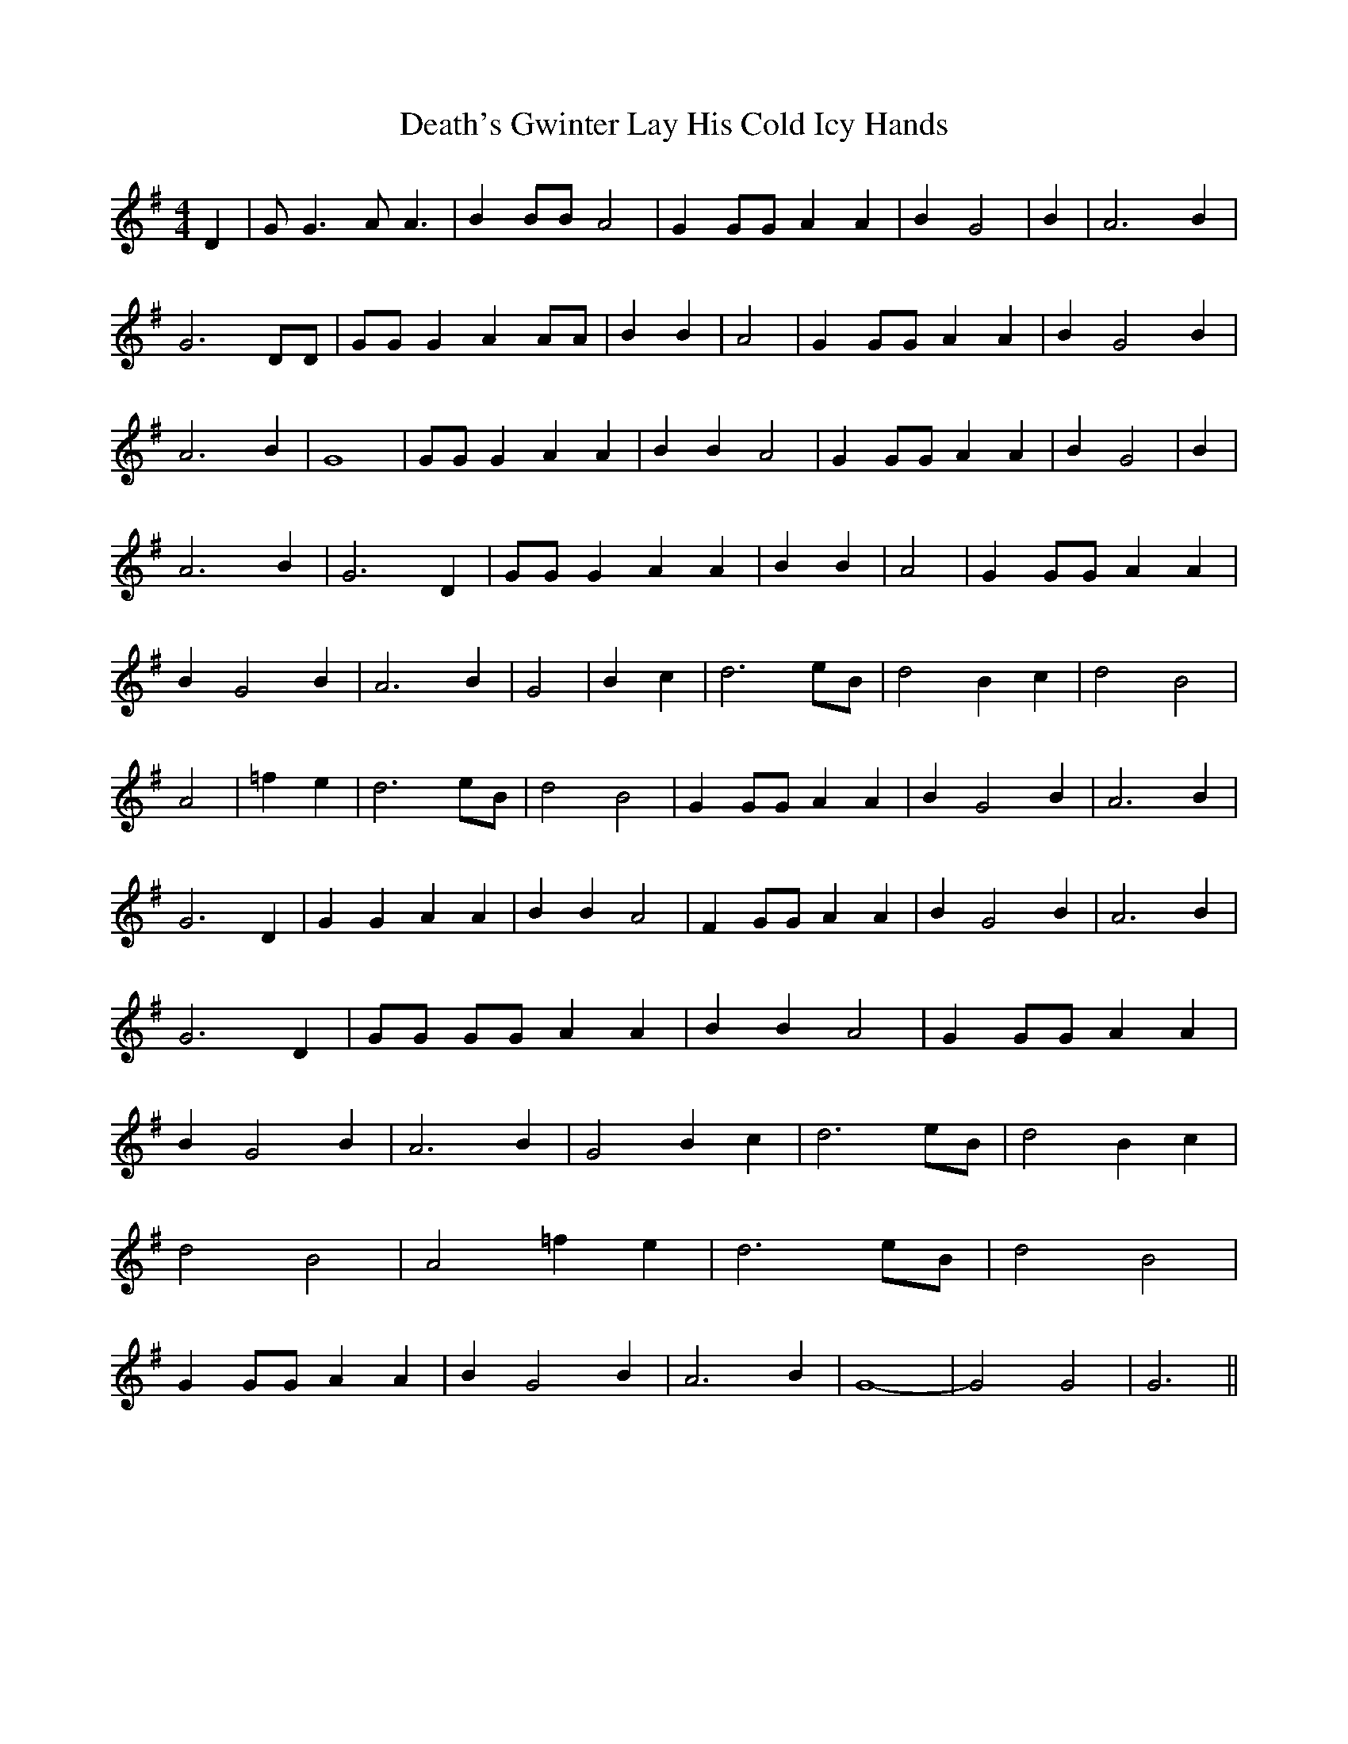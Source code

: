 % Generated more or less automatically by swtoabc by Erich Rickheit KSC
X:1
T:Death's Gwinter Lay His Cold Icy Hands
M:4/4
L:1/4
K:G
 D| G/2 G3/2 A/2 A3/2| B B/2B/2 A2| G G/2G/2 A A| B G2| B| A3 B| G3 D/2D/2|\
 G/2G/2 G A A/2A/2| B B| A2| G G/2G/2 A A| B G2 B| A3 B| G4| G/2G/2 G A A|\
 B B A2| G G/2G/2 A A| B G2| B| A3 B| G3 D| G/2G/2 G A A| B B| A2|\
 G G/2G/2 A A| B G2 B| A3 B| G2| B c| d3-e/2-B/2| d2 B c| d2 B2| A2|\
 =f e| d3-e/2-B/2| d2- B2| G G/2G/2 A A| B G2 B| A3 B| G3 D| G G A A|\
 B B A2| F G/2G/2 A A| B G2 B| A3 B| G3 D| G/2G/2 G/2G/2 A A| B B A2|\
 G G/2G/2 A A| B G2 B| A3 B| G2 B c| d3-e/2-B/2| d2 B c| d2 B2| A2 =f e|\
 d3-e/2-B/2| d2- B2| G G/2G/2 A A| B G2 B| A3 B| G4-| G2 G2| G3||

